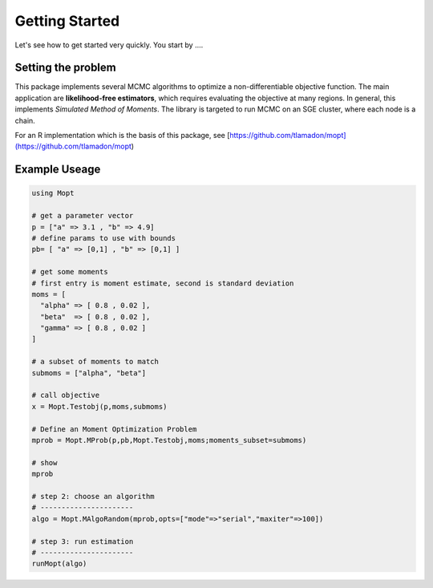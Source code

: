 Getting Started
===============

Let's see how to get started very quickly. You start by ....


Setting the problem
-------------------

This package implements several MCMC algorithms to optimize a non-differentiable objective function. The main application are **likelihood-free estimators**, which requires evaluating the objective at many regions. In general, this implements *Simulated Method of Moments*. The library is targeted to run MCMC on an SGE cluster, where each node is a chain.

For an R implementation which is the basis of this package, see [https://github.com/tlamadon/mopt](https://github.com/tlamadon/mopt)

Example Useage
--------------

.. code-block:: julia

  using Mopt

  # get a parameter vector
  p = ["a" => 3.1 , "b" => 4.9]
  # define params to use with bounds
  pb= [ "a" => [0,1] , "b" => [0,1] ]

  # get some moments
  # first entry is moment estimate, second is standard deviation
  moms = [
    "alpha" => [ 0.8 , 0.02 ],
    "beta"  => [ 0.8 , 0.02 ],
    "gamma" => [ 0.8 , 0.02 ]
  ]

  # a subset of moments to match
  submoms = ["alpha", "beta"]

  # call objective
  x = Mopt.Testobj(p,moms,submoms)

  # Define an Moment Optimization Problem
  mprob = Mopt.MProb(p,pb,Mopt.Testobj,moms;moments_subset=submoms)

  # show
  mprob

  # step 2: choose an algorithm
  # ----------------------
  algo = Mopt.MAlgoRandom(mprob,opts=["mode"=>"serial","maxiter"=>100])

  # step 3: run estimation
  # ----------------------
  runMopt(algo)

.. py:function:: MProb(ss)
  
  this creates an MProb object
  
  :param str ss: some argument to the function

  